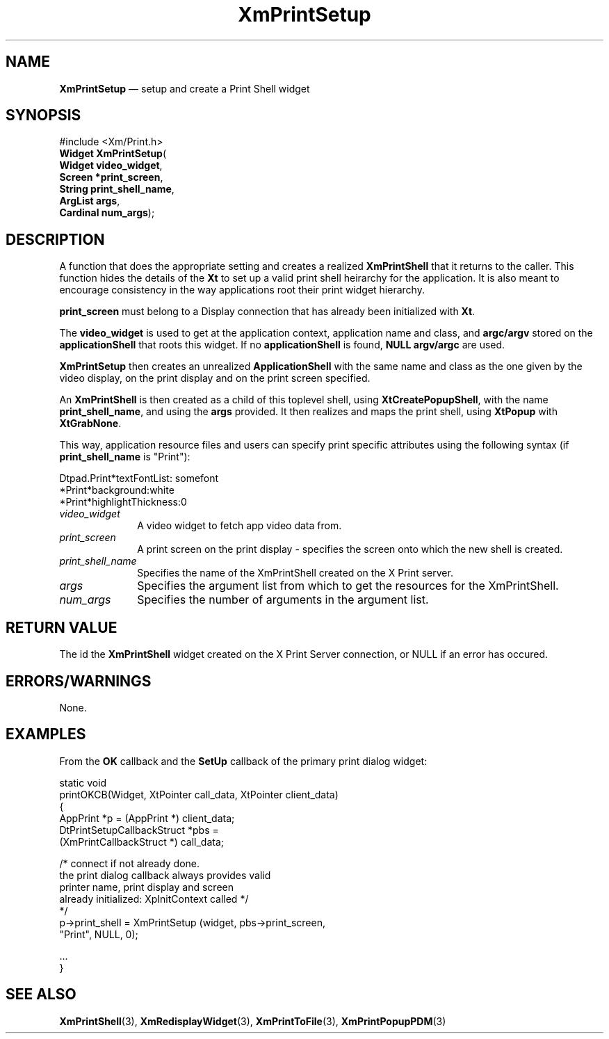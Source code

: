 '\" t
...\" PrtSetup.sgm /main/9 1996/10/02 11:48:23 cdedoc $
.de P!
.fl
\!!1 setgray
.fl
\\&.\"
.fl
\!!0 setgray
.fl			\" force out current output buffer
\!!save /psv exch def currentpoint translate 0 0 moveto
\!!/showpage{}def
.fl			\" prolog
.sy sed -e 's/^/!/' \\$1\" bring in postscript file
\!!psv restore
.
.de pF
.ie     \\*(f1 .ds f1 \\n(.f
.el .ie \\*(f2 .ds f2 \\n(.f
.el .ie \\*(f3 .ds f3 \\n(.f
.el .ie \\*(f4 .ds f4 \\n(.f
.el .tm ? font overflow
.ft \\$1
..
.de fP
.ie     !\\*(f4 \{\
.	ft \\*(f4
.	ds f4\"
'	br \}
.el .ie !\\*(f3 \{\
.	ft \\*(f3
.	ds f3\"
'	br \}
.el .ie !\\*(f2 \{\
.	ft \\*(f2
.	ds f2\"
'	br \}
.el .ie !\\*(f1 \{\
.	ft \\*(f1
.	ds f1\"
'	br \}
.el .tm ? font underflow
..
.ds f1\"
.ds f2\"
.ds f3\"
.ds f4\"
.ta 8n 16n 24n 32n 40n 48n 56n 64n 72n 
.TH "XmPrintSetup" "library call"
.SH "NAME"
\fBXmPrintSetup\fR \(em setup and create a Print Shell widget
.SH "SYNOPSIS"
.PP
.nf
#include <Xm/Print\&.h>
\fBWidget \fBXmPrintSetup\fP\fR(
\fBWidget \fBvideo_widget\fR\fR,
\fBScreen \fB*print_screen\fR\fR,
\fBString \fBprint_shell_name\fR\fR,
\fBArgList \fBargs\fR\fR,
\fBCardinal \fBnum_args\fR\fR);
.fi
.SH "DESCRIPTION"
.PP
A function that does the appropriate setting and creates a realized 
\fBXmPrintShell\fP that it returns to the caller\&. This
function hides the details of the \fBXt\fP to set up a valid print shell
heirarchy for the application\&. It is also meant
to encourage consistency in the way applications root their print widget
hierarchy\&.
.PP
\fBprint_screen\fP must belong to a Display connection that
has already been initialized with \fBXt\fP\&. 
.PP
The \fBvideo_widget\fP
is used to get at the application context, application name
and class, and \fBargc/argv\fP stored on the
\fBapplicationShell\fP that roots this widget\&. If
no \fBapplicationShell\fP is found, \fBNULL argv/argc\fP are used\&.
.PP
\fBXmPrintSetup\fP then creates an unrealized \fBApplicationShell\fP
with the same name and class as the one given by the video
display, on the print display and on the print screen specified\&.
.PP
An \fBXmPrintShell\fP
is then created as a child of this toplevel shell, using
\fBXtCreatePopupShell\fP, with the name
\fBprint_shell_name\fP, and using the
\fBargs\fP
provided\&. It then realizes and maps the print shell, using
\fBXtPopup\fP with \fBXtGrabNone\fP\&.
.PP
This way, application resource files and users can specify
print specific attributes using the following syntax
(if \fBprint_shell_name\fP is "Print"):
.PP
.nf
\f(CWDtpad\&.Print*textFontList: somefont
*Print*background:white
*Print*highlightThickness:0\fR
.fi
.PP
.IP "\fIvideo_widget\fP" 10
A video widget to fetch app video data from\&.
.IP "\fIprint_screen\fP" 10
A print screen on the print display - specifies the screen onto which the new
shell is created\&.
.IP "\fIprint_shell_name\fP" 10
Specifies the name of the XmPrintShell created on the X Print server\&.
.IP "\fIargs\fP" 10
Specifies the argument list from which to get the resources for the XmPrintShell\&.
.IP "\fInum_args\fP" 10
Specifies the number of arguments in the argument list\&.
.SH "RETURN VALUE"
.PP
The id the \fBXmPrintShell\fP widget created on the
X Print Server connection, or NULL if an error has occured\&.
.SH "ERRORS/WARNINGS"
.PP
None\&.
.SH "EXAMPLES"
.PP
From the \fBOK\fP callback and the
\fBSetUp\fP callback of the primary print dialog widget:
.PP
.nf
\f(CWstatic void
printOKCB(Widget, XtPointer call_data, XtPointer client_data)
{
  AppPrint *p = (AppPrint *) client_data;
  DtPrintSetupCallbackStruct *pbs =
                         (XmPrintCallbackStruct *) call_data;

  /* connect if not already done\&.
     the print dialog callback always provides valid
             printer name, print display and screen
             already initialized: XpInitContext called */
 */
  p->print_shell = XmPrintSetup (widget, pbs->print_screen,
                                              "Print", NULL, 0);

  \&.\&.\&.
}\fR
.fi
.PP
.SH "SEE ALSO"
.PP
\fBXmPrintShell\fP(3),
\fBXmRedisplayWidget\fP(3),
\fBXmPrintToFile\fP(3),
\fBXmPrintPopupPDM\fP(3)
...\" created by instant / docbook-to-man, Sun 22 Dec 1996, 20:27
